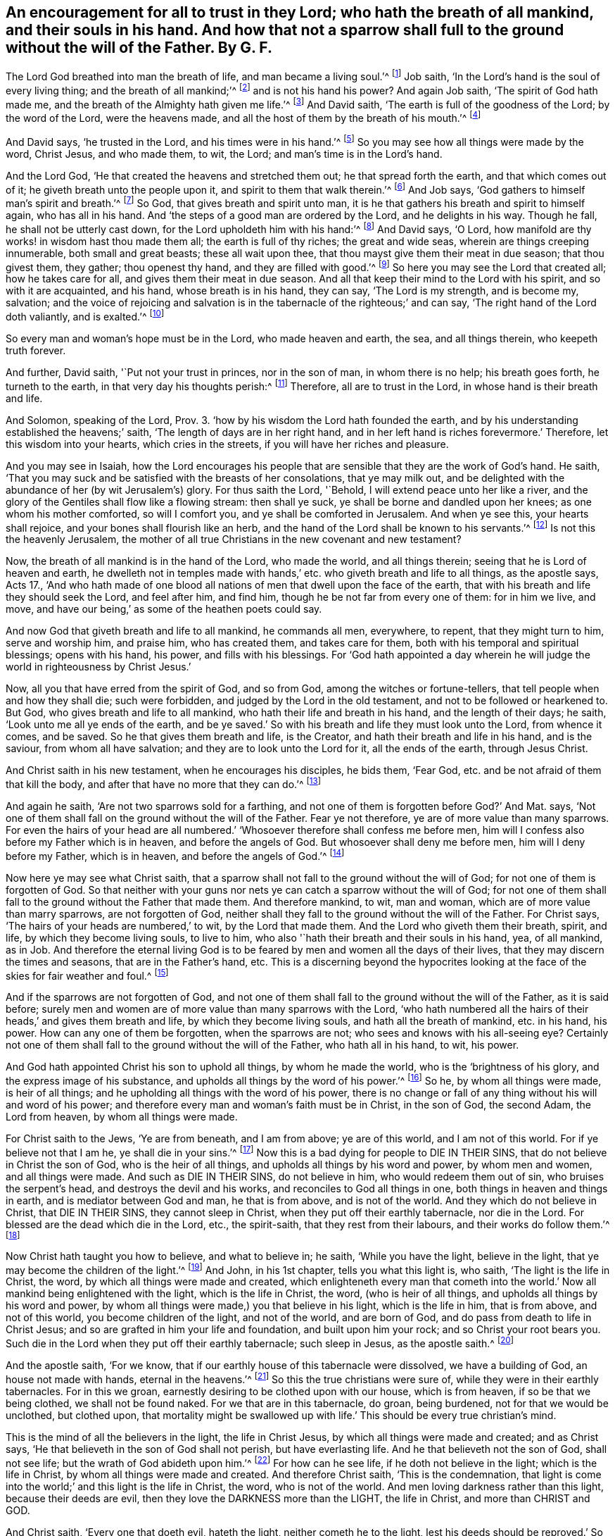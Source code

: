 [#ch5.style-blurb, short="An Encouragement for All to Trust in the Lord"]
== An encouragement for all to trust in they Lord; who hath the breath of all mankind, and their souls in his hand. And how that not a sparrow shall full to the ground without the will of the Father. By G. F.

The Lord God breathed into man the breath of life, and man became a living soul.`'^
footnote:[Gen. 2:7]
Job saith, '`In the Lord`'s hand is the soul of every living thing;
and the breath of all mankind;`'^
footnote:[Job 12:10]
and is not his hand his power?
And again Job saith, '`The spirit of God hath made me,
and the breath of the Almighty hath given me life.`'^
footnote:[Job 33:4]
And David saith, '`The earth is full of the goodness of the Lord;
by the word of the Lord, were the heavens made,
and all the host of them by the breath of his mouth.`'^
footnote:[Ps. 33:6]

And David says, '`he trusted in the Lord, and his times were in his hand.`'^
footnote:[Ps. 31:14-15]
So you may see how all things were made by the word, Christ Jesus, and who made them,
to wit, the Lord; and man`'s time is in the Lord`'s hand.

And the Lord God, '`He that created the heavens and stretched them out;
he that spread forth the earth, and that which comes out of it;
he giveth breath unto the people upon it, and spirit to them that walk therein.`'^
footnote:[Isa. 42:5]
And Job says, '`God gathers to himself man`'s spirit and breath.`'^
footnote:[Job 34:14]
So God, that gives breath and spirit unto man,
it is he that gathers his breath and spirit to himself again, who has all in his hand.
And '`the steps of a good man are ordered by the Lord, and he delights in his way.
Though he fall, he shall not be utterly cast down,
for the Lord upholdeth him with his hand:`'^
footnote:[Ps. 37:23-24]
And David says, '`O Lord, how manifold are thy works! in wisdom hast thou made them all;
the earth is full of thy riches; the great and wide seas,
wherein are things creeping innumerable, both small and great beasts;
these all wait upon thee, that thou mayst give them their meat in due season;
that thou givest them, they gather; thou openest thy hand,
and they are filled with good.`'^
footnote:[Ps. 104]
So here you may see the Lord that created all; how he takes care for all,
and gives them their meat in due season.
And all that keep their mind to the Lord with his spirit, and so with it are acquainted,
and his hand, whose breath is in his hand, they can say, '`The Lord is my strength,
and is become my, salvation;
and the voice of rejoicing and salvation is in the
tabernacle of the righteous;`' and can say,
'`The right hand of the Lord doth valiantly, and is exalted.`'^
footnote:[Ps. 118:14-15]

So every man and woman`'s hope must be in the Lord, who made heaven and earth, the sea,
and all things therein, who keepeth truth forever.

And further, David saith, '`Put not your trust in princes, nor in the son of man,
in whom there is no help; his breath goes forth, he turneth to the earth,
in that very day his thoughts perish:^
footnote:[Ps. 146:3-5]
Therefore, all are to trust in the Lord, in whose hand is their breath and life.

And Solomon, speaking of the Lord,
Prov. 3. '`how by his wisdom the Lord hath founded the earth,
and by his understanding established the heavens;`' saith,
'`The length of days are in her right hand,
and in her left hand is riches forevermore.`' Therefore,
let this wisdom into your hearts, which cries in the streets,
if you will have her riches and pleasure.

And you may see in Isaiah,
how the Lord encourages his people that are sensible
that they are the work of God`'s hand.
He saith, '`That you may suck and be satisfied with the breasts of her consolations,
that ye may milk out,
and be delighted with the abundance of her (by wit Jerusalem`'s) glory.
For thus saith the Lord, '`Behold, I will extend peace unto her like a river,
and the glory of the Gentiles shall flow like a flowing stream: then shall ye suck,
ye shall be borne and dandled upon her knees; as one whom his mother comforted,
so will I comfort you, and ye shall be comforted in Jerusalem.
And when ye see this, your hearts shall rejoice,
and your bones shall flourish like an herb,
and the hand of the Lord shall be known to his servants.`'^
footnote:[Isa. 64:66-8:11 to the end]
Is not this the heavenly Jerusalem,
the mother of all true Christians in the new covenant and new testament?

Now, the breath of all mankind is in the hand of the Lord, who made the world,
and all things therein; seeing that he is Lord of heaven and earth,
he dwelleth not in temples made with hands,`' etc.
who giveth breath and life to all things,
as the apostle says, Acts 17.,
'`And who hath made of one blood all nations of men
that dwell upon the face of the earth,
that with his breath and life they should seek the Lord, and feel after him,
and find him, though he be not far from every one of them: for in him we live, and move,
and have our being,`' as some of the heathen poets could say.

And now God that giveth breath and life to all mankind, he commands all men, everywhere,
to repent, that they might turn to him, serve and worship him, and praise him,
who has created them, and takes care for them,
both with his temporal and spiritual blessings; opens with his hand, his power,
and fills with his blessings.
For '`God hath appointed a day wherein he will judge
the world in righteousness by Christ Jesus.`'

Now, all you that have erred from the spirit of God, and so from God,
among the witches or fortune-tellers, that tell people when and how they shall die;
such were forbidden, and judged by the Lord in the old testament,
and not to be followed or hearkened to.
But God, who gives breath and life to all mankind,
who hath their life and breath in his hand, and the length of their days; he saith,
'`Look unto me all ye ends of the earth,
and be ye saved.`' So with his breath and life they must look unto the Lord,
from whence it comes, and be saved.
So he that gives them breath and life, is the Creator,
and hath their breath and life in his hand, and is the saviour,
from whom all have salvation; and they are to look unto the Lord for it,
all the ends of the earth, through Jesus Christ.

And Christ saith in his new testament, when he encourages his disciples, he bids them,
'`Fear God, etc. and be not afraid of them that kill the body,
and after that have no more that they can do.`'^
footnote:[Matt. 10:28]

And again he saith, '`Are not two sparrows sold for a farthing,
and not one of them is forgotten before God?`' And Mat.
says, '`Not one of them shall fall on the ground without the will of the Father.
Fear ye not therefore, ye are of more value than many sparrows.
For even the hairs of your head are all numbered.`'
'`Whosoever therefore shall confess me before men,
him will I confess also before my Father which is in heaven,
and before the angels of God.
But whosoever shall deny me before men, him will I deny before my Father,
which is in heaven, and before the angels of God.`'^
footnote:[Matt. 10:29-33]

Now here ye may see what Christ saith,
that a sparrow shall not fall to the ground without the will of God;
for not one of them is forgotten of God.
So that neither with your guns nor nets ye can catch a sparrow without the will of God;
for not one of them shall fall to the ground without the Father that made them.
And therefore mankind, to wit, man and woman,
which are of more value than marry sparrows, are not forgotten of God,
neither shall they fall to the ground without the will of the Father.
For Christ says, '`The hairs of your heads are numbered,`' to wit,
by the Lord that made them.
And the Lord who giveth them their breath, spirit, and life,
by which they become living souls, to live to him,
who also '`hath their breath and their souls in his hand, yea, of all mankind, as in Job.
And therefore the eternal living God is to be feared
by men and women all the days of their lives,
that they may discern the times and seasons, that are in the Father`'s hand, etc.
This is a discerning beyond the hypocrites looking
at the face of the skies for fair weather and foul.^
footnote:[Matt. 16]

And if the sparrows are not forgotten of God,
and not one of them shall fall to the ground without the will of the Father,
as it is said before;
surely men and women are of more value than many sparrows with the Lord,
'`who hath numbered all the hairs of their heads,`' and gives them breath and life,
by which they become living souls, and hath all the breath of mankind, etc. in his hand,
his power.
How can any one of them be forgotten, when the sparrows are not;
who sees and knows with his all-seeing eye?
Certainly not one of them shall fall to the ground without the will of the Father,
who hath all in his hand, to wit, his power.

And God hath appointed Christ his son to uphold all things, by whom he made the world,
who is the '`brightness of his glory, and the express image of his substance,
and upholds all things by the word of his power.`'^
footnote:[Heb. 1:2-3]
So he, by whom all things were made, is heir of all things;
and he upholding all things with the word of his power,
there is no change or fall of any thing without his will and word of his power;
and therefore every man and woman`'s faith must be in Christ, in the son of God,
the second Adam, the Lord from heaven, by whom all things were made.

For Christ saith to the Jews, '`Ye are from beneath, and I am from above;
ye are of this world, and I am not of this world.
For if ye believe not that I am he, ye shall die in your sins.`'^
footnote:[John 8:23-24]
Now this is a bad dying for people to DIE IN THEIR SINS,
that do not believe in Christ the son of God, who is the heir of all things,
and upholds all things by his word and power, by whom men and women,
and all things were made.
And such as DIE IN THEIR SINS, do not believe in him, who would redeem them out of sin,
who bruises the serpent`'s head, and destroys the devil and his works,
and reconciles to God all things in one, both things in heaven and things in earth,
and is mediator between God and man, he that is from above, and is not of the world.
And they which do not believe in Christ, that DIE IN THEIR SINS,
they cannot sleep in Christ, when they put off their earthly tabernacle,
nor die in the Lord.
For blessed are the dead which die in the Lord, etc., the spirit-saith,
that they rest from their labours, and their works do follow them.`'^
footnote:[Rev. 14:13]

Now Christ hath taught you how to believe, and what to believe in; he saith,
'`While you have the light, believe in the light,
that ye may become the children of the light.`'^
footnote:[John 12:36 etc.]
And John, in his 1st chapter, tells you what this light is, who saith,
'`The light is the life in Christ, the word, by which all things were made and created,
which enlighteneth every man that cometh into the world.`'
Now all mankind being enlightened with the light,
which is the life in Christ, the word, (who is heir of all things,
and upholds all things by his word and power,
by whom all things were made,) you that believe in his light, which is the life in him,
that is from above, and not of this world, you become children of the light,
and not of the world, and are born of God,
and do pass from death to life in Christ Jesus;
and so are grafted in him your life and foundation, and built upon him your rock;
and so Christ your root bears you.
Such die in the Lord when they put off their earthly tabernacle; such sleep in Jesus,
as the apostle saith.^
footnote:[1 Thess. 4:14]

And the apostle saith, '`For we know,
that if our earthly house of this tabernacle were dissolved, we have a building of God,
an house not made with hands, eternal in the heavens.`'^
footnote:[2 Cor. 5:1 etc.]
So this the true christians were sure of, while they were in their earthly tabernacles.
For in this we groan, earnestly desiring to be clothed upon with our house,
which is from heaven, if so be that we being clothed, we shall not be found naked.
For we that are in this tabernacle, do groan, being burdened,
not for that we would be unclothed, but clothed upon,
that mortality might be swallowed up with life.`'
This should be every true christian`'s mind.

This is the mind of all the believers in the light, the life in Christ Jesus,
by which all things were made and created; and as Christ says,
'`He that believeth in the son of God shall not perish, but have everlasting life.
And he that believeth not the son of God, shall not see life;
but the wrath of God abideth upon him.`'^
footnote:[John 3]
For how can he see life, if he doth not believe in the light;
which is the life in Christ, by whom all things were made and created.
And therefore Christ saith, '`This is the condemnation,
that light is come into the world;`' and this light is the life in Christ, the word,
who is not of the world.
And men loving darkness rather than this light, because their deeds are evil,
then they love the DARKNESS more than the LIGHT, the life in Christ,
and more than CHRIST and GOD.

And Christ saith, '`Every one that doeth evil, hateth the light,
neither cometh he to the light,
lest his deeds should be reproved.`' So they that do evil, and hate the light,
will not come to the light by which their deeds are made manifest and reproved;
and therefore such will not come to the light, which is the life in Christ;
and this light is their condemnation, that do evil, and hate it,
and will not come to it to have their evil deeds made manifest, and be reproved by it,
as before.

So they that do hate the light, and will not have their evil deeds reproved,
and love the darkness more than the light, they love the devil, the power of darkness,
more than God and Christ, who comes to destroy the devil and his works,
and bruise the serpent`'s head.
'`But he that doth the truth cometh to the light, that his deeds may be made manifest,
that are wrought in God.`'

Now this heavenly, divine light, which is the life in Christ the word,
who is from above is the light by which all men see in whom their deeds have been,
and are wrought; so that Christ might very well say,
'`If you do not believe that I am he (THE SON OF
GOD) ye shall die in your sins.`' For how can such,
that do not believe in the LIGHT, the LIFE IN CHRIST, die in the Lord,
or sleep in Christ Jesus?
How can they die otherwise but in their sins, (as Christ saith,) and are condemned,
and the wrath of God abides upon them.^
footnote:[John 8]
And they that believe in the light, which is the life in Christ, are grafted into him,
and have eternal life.
Such are they that pass from death to life, and overcome the world,
and shall not come into condemnation.
For Christ saith, '`Verily, verily, I say unto you, he that heareth my word,
and believeth on him that sent me, hath everlasting life,
and shall not come into condemnation, but is passed from death unto life.^
footnote:[John 5:24]
For, verily I say unto you, the hour is coming, and NOW IS, (mark,
NOW IS,) when the dead shall hear the voice of the son of God,
and they that hear shall live.`"^
footnote:[Ibid.
25]
And they that will not hear, but love darkness rather than light,
and will not come to the light,
nor believe in the light that they may become children of the light,
how can they but DIE IN THEIR SINS, and PERISH IN THEIR VAIN SAYINGS AND CORRUPTIONS.

And the Lord saith in Ezek.
'`I have no pleasure at all that the wicked should die;`'^
footnote:[Ezek. 18:23,32]
again, '`I have no pleasure in the death of him that dieth, saith the Lord God;
wherefore turn yourselves, and live ye.`' Now the wicked die in their wickedness,
who have gone from the spirit of God in themselves, and so from God; and, therefore,
the Lord God would have them to turn again by his spirit to him who made them,
and gives them breath and life, that they may not DIE IN THEIR SINS.
And they that are led by the spirit of God, which are the children of the Lord,
SUCH DIE IN THE LORD, and SLEEP IN JESUS.
In such, God, who is a spirit, has pleasure with them in his spirit,
that live and walk in his spirit, and die in the Lord.
But he has no pleasure in them that hate the light, the life in Christ,
whom he sent to enlighten them, and rebel against his spirit,
and so against God who gave it them: such die in their sins,
and perish in their gain-sayings; in such, God, who is a spirit, has no pleasure.
Those that rebel against his spirit, rebel against him;
for his pleasure is with them while they live and walk in his spirit, and his light,
and truth, and grace.

Concerning the BIRTH OF JESUS CHRIST, THE SON OF GOD,
he came NOT into the world with the POMP and GLORY of the WORLD,
neither went he out of the world with the POMP and GLORY of the WORLD.^
footnote:[Now concerning the birth of Christ, etc.]
It is said, when Joseph went from Galilee out of the city of Nazareth into Judea,
unto the city of David, which is called Bethlehem;
(because he was of the lineage of David,) to be taxed, with Mary his espoused wife,
being great with child; and so it was, that while they were there, (to wit,
in Bethlehem,) the days were accomplished, that she should be delivered.
And she brought forth her first-born son, and wrapped him in swaddling clothes,
and laid him in a MANGER, because there was NO ROOM FOR THEM IN THE INN.
And there were in the same country shepherds abiding in the field,
watching over their flocks by night, etc.
And the angel of the Lord appeared to them, etc. and told them,
'`Unto you is born today in the city of David, a saviour, which is Christ the Lord.
And this shall be a sign unto you, YE SHALL FIND THE BABE WRAPPED IN SWADDLING-CLOTHES,
LYING.
IN A MANGER.`'^
footnote:[Luke 2]
So you do not read here, that Mary had so much as a midwife; and if she had not one,
she had the same power, the same holy ghost which came upon her;
and the same power of the Highest, which did overshadow her,
was able to help her to bring forth her first-born, which is called the son of God.

AND IF CHRIST AS YOU DO SAY, WAS BORN AT Christmas, AND Mary WRAPPED HIM,
AND LAID HIM IN A MANGER, IT WAS A COLD PLACE, AND A COLD TIME IN THE YEAR:
YOU DO NOT READ THAT Mary HAD SO MUCH AS A FIRE.
And again, WHEN CHRIST WAS CRUCIFIED AT THE TIME OF THE PASSOVER, WHICH YOU CALL Easter,
(WHICH IS A GOOD WHILE AFTER Christmas,) IT WAS COLD WEATHER;
FOR Peter WARMED HIMSELF BY THE FIRE, WHEN THE HIGH-PRIESTS WERE EXAMINING CHRIST.

Now here you see the son of God, and the Lord of glory,
what entertainment he had at his birth, amongst them that were in the pomp of the world.
He that said, he was from above, his cradle was a manger.
You know a manger is in a stable, where you feed your horses in.
And who were Mary and Christ`'s visitors,
but the country shepherds that watched their flocks by night?
There is no talk of scribes, high-priests, or Pharisees.
So see what entertainment the Lord of life found at his coming into the world,
without the pomp of the world, wrapped in swaddling-clothes,
a manger instead of a cradle.
Oh! the proud and lofty ones might say, this place was good enough;
there was no room within for a carpenter`'s wife and her son;
the innkeepers could find no room for Christ, the saviour, and Mary.

And what could the poor country shepherds present unto him,
that watched all night the sheep?
But such God made instruments to come to visit Christ the Lord and saviour; yea,
and declare him abroad.
And did not the Jews in a despising way, say, '`Is not this the carpenter`'s son?^
footnote:[Matt. 13:55]
Is not his mother called Mary?`' And in Mark, did not the Jews deride him, and say,
'`Is not this the carpenter, the son of Mary?`'^
footnote:[Mark 6:3]
So they called Christ the carpenter;
but they did not know that he was to build up the
fallen house of Adam with his power and spirit.
For the apostle Peter says, '`Ye are built up a spiritual household;`'^
footnote:[1 Pet. 2:5]
and the author to the Hebrews; '`He that buildeth all things is God.`'^
footnote:[Heb. 3:4]
And again, '`For he (Abraham) looked for a city, whose builder and maker is God.`'^
footnote:[Ibid.
11]
And the apostle Paul says, speaking of God and Christ, '`After this I will return,
and will build again the tabernacle of David, which is fallen down;
and I will build again the ruins thereof, and I will set it up.^
footnote:[Acts 15:16]
And who is this builder but Christ Jesus with his power and spirit?
Again, '`And now, brethren, I commend you to God, and to the word of his grace,
which is able to build you up,
and to give you an inheritance among all them which are sanctified.`'^
footnote:[Acts 20:32]
And the Lord spake by the prophet Isaiah concerning Christ, and said,
'`Is it a light thing that thou shouldst be my servant to raise up the tribes of Jacob,
and to restore the preserved of Israel?
I will also give thee for a light to the Gentiles,
that thou mayst be my salvation to the ends of the earth.^
footnote:[Isa. 49:6]
Again: and who is he that shall build up the waste places,
and raise up the foundation of many generations,
and is called the '`repairer of the breach, and the restorer of paths to dwell in?`'^
footnote:[Isa. 58:12]
And when the devil tempted Christ, and showed him all the kingdoms of the world,
and the glory of them, he said to him, '`All these things will I give thee,
if thou wilt fall down and worship me.`'^
footnote:[Matt. 4]
But Christ said unto the devil,
'`Get thee hence Satan.`' It seems he showed him the glory of the world,
which he would have given Christ, if he would have fallen down and worshipped the devil,
in whom there is no truth.
But Christ says, '`The devil was a murderer from the beginning,
and abode not in the truth, because there is no truth in him; when he speaks a lie,
he speaks of his own, and is the father of it.`'^
footnote:[John 8:44]
So it was not like for Christ, the truth, to bow to and worship him,
in whom there is no truth.

Now, what is the glory of the world?
John saith, '`Love not the world, nor the things that are in the world;
if any man love the world, the love of the Father is not in him.
For all that is in the world, the lust of the flesh, the lust of the eye,
and the pride of life, is not of the Father, but of the world.
And the world passeth away, and the lusts thereof; but he that doth the will of God,
abideth forever.`"^
footnote:[1 John 2:15-17]

Now, you see here, what is of the world, and what is its glory,
which the devil that overcame Adam and Eve by his lies,
in telling them they should be as gods, if they did eat that which God had forbidden.
He set upon Christ the truth; but as Christ says,
'`He found nought in him.`' Now the glory of the world, which is the lusts of the flesh,
the lust of the eye, and the pride of life, with the pomps and vanities of the world,
which are not of God the Father, but of the devil,
which he had begotten in the kingdoms of the world, and which was their glory,
who disobeyed God: this glory of the world the devil would have given to Christ,
who is the life and the truth, if he would have fallen down and worshipped him, to wit,
the devil, in whom there is no truth.
But Christ the truth bruiseth the serpent`'s head, and destroys the devil and his works.

And Christ set up a worship in the holy spirit of God,
and in the truth which the devil is out of; for there is no truth in him,
as Christ saith.
So they that worship God in his spirit and truth,
worship in that which the devil is out of, and is not in him, neither can he get into it.
And therefore, that which is of the devil, who is out of the truth,
the glory of the world, which the devil said he would give to Christ,
if he would have worshipped him, is that, which is not of the Father, but of himself,
'`the lust of the flesh, the lust of the eye, and the pride of life,`' which pass away.
For God Almighty created all things; and the earth is the Lord`'s,
and the fulness thereof and he gives the increase.
So the glory of all the creatures, and the glory of all the creation is the Lord`'s,
and he doth beautify them.
For the devil could not give Christ the glory of a thistle, the glory of a nettle, nay,
not the glory of any weed; for these are the Lord`'s, with the earth,
and the fulness thereof; and the glory of all his creation is the Lord`'s,
who is God in heaven, and in the earth, to be served and worshipped above all.

And Christ saith, '`For I say unto you, that Solomon in all his glory,
was not arrayed like one of these lilies.`'^
footnote:[Luke 12:27-28]
So it is God that arrayeth the lilies with glory,
that doth exceed Solomon in all his glory.
And Jesus Christ, who is a greater than Solomon, hath spoken it,
by whom all things were made and created, who is greater than Solomon,
and whose glory exceeds all the glory of the creatures in the creation;
'`who is the brightness of God`'s glory, and the express image of his substance,
upholding all things by the word of his power,`'^
footnote:[Heb. 1:3]
by whom all things were made;
who is glorified with the Father with the same glory
that he had with him before the world began,
and before the creatures were made, and their glory.

So here you see the glory of Christ, and the glory of Solomon,
and the glory of the arrayed lily, which was beyond all Solomon`'s glory,
for the lily was arrayed by the Lord.
But the glory of Christ is beyond the glory of the lily,
and the glory of the whole creation, as is said before.

And likewise here you may see the glory of the kingdoms of the world,
which the devil would have given to Christ;
which he had begotten in the sons and daughters of Adam and Eve, who disobeyed God;
which he would have given to Christ, if he would have fallen down and worshipped him:
which POMP and GLORY of the WORLD, is the LUST OF THE FLESH, THE LUST OF THE EYE,
AND THE PRIDE OF LIFE, which is not of God the Father that sent Christ.
Therefore Christ came not into the world with any of the POMPS and GLORY,
neither would he have any of them, when the devil proffered them to him;
for he came to destroy and bruise his head; and testified against the world,
that their works were evil;
and therefore he was not like to receive that which was not of his Father,
(nor none of his works, for that he testified against,) but of the god of this world,
which lies in wickedness, and of his works, that Christ came to destroy.
And so he was not like to TAKE THAT which he was come to DESTROY,
and which was not of his Father.
Nor are his followers to receive that which is not of the Father,
lest they worship the devil, and go from God`'s holy spirit and truth,
and love that which will keep the love of the Father out of them.
And they that walk in the truth, walk in Christ Jesus.

Now after the Lord Jesus had gone through all his temptings,
and all the revilings and evil speeches from the Jews, priests, scribes, and Pharisees;
and even his preaching and manifesting himself to
be the son of God by his signs and miracles;
and when they by their wicked tongues desired the murderer,
and by wicked hands had crucified the Lord of life, (who were in the murdering spirit,
and lusts and pomps of the world,) Joseph of Arimethea, a counsellor, (a good man,
and just, who had not consented to the counsel and deeds of the Jews,
who also himself waited for the kingdom of God,) went to Pilate,
and begged the BODY OF JESUS, which they had crucified between TWO THIEVES.
AND Joseph TOOK IT DOWN, AND WRAPPED IT IN A LINEN CLOTH, AND LAID IT IN A SEPULCHRE,
THAT WAS HEWN IN STONE, WHERE NEVER MAN LAY BEFORE.
So you don`'t read here, that Christ had so much as a COFFIN, as Joseph, Jacob`'s son,
had. Gen. 1:26.

So you see what entertainment the Lord of glory had, when, he came into the world,
a MANGER instead of a CRADLE.
And when he went out of the world, the scripture doth not say, he had so much as a COFFIN.
Joseph of Arimethea wrapped his body in linen, and laid it in a sepulchre in a garden.
And you may see in John what outcries were among the Jews and the priests, crying,
CRUCIFY HIM, CRUCIFY HIM.
And though Nicodemus, and some of the women, did come,
and brought their myrrh and other spices, as the manner of the Jews is to bury;
yet when out of the world, he was buried by Joseph of Arimethea, a counsellor,^
footnote:[John 19]
to fulfill the scripture, which says, HE MADE HIS GRAVE WITH THE RICH; but doth not say,
that he had so much as a COFFIN with a white and a BLACK cloth upon it.

So you may see here, our Lord and saviour, the son of God, the King of kings,
and Lord of lords, who hath all power in heaven and earth given unto him,
he was not carried to his sepulchre with a GILDED COFFIN,
WITH A GREAT WHITE AND BLACK CLOTH OVER IT, WITH ARMS OR SCUTCHEONS UPON IT,
AND MANY PRIESTS AND PEOPLE FOLLOWING IN BLACK CLOTHES, AND BLACK SCARPS ON THEIR HATS,
PRETENDING MOURNING, and have GOLDEN RINGS GIVEN TO THEM,
and TWIGS OP ROSEMARY IN THEIR HANDS, and RINGING OP BELLS,
which is more like going to a WEDDING than to a BURYING,
in the pomp and glory of the world.
But instead of that, Christ had a company of MOCKERS; yea, the chief priests, scribes,
and elders mocked him, saying, '`If he be the son of God,
let him come down from the cross, and we will believe him: he trusted in God,
let him deliver him now, if he will have him; for he said, I am the son of God.
He saved others, himself he cannot save.`'^
footnote:[Matt. 27:40 etc.]
See what blasphemy is here against God and his son, by the Jews and the priests,
who in words profess God, and the Messiah to come;
but in life and works denied them both.
'`For he that denieth the son, hath not the Father; but he that acknowledges the son,
hath the Father also.
Let that therefore abide in you, which you have heard from the beginning:
if that which you have heard from the beginning, shall remain in you,
ye also shall continue in the son, and in the Father,`' etc.^
footnote:[1 John 2:23-24]

And all you that say, THAT WE BURY LIKE DOGS,
because that we have not superfluous and needless things upon our coffins,
and a white and black cloth with scutcheons, and do not go in black,
and hang scarfs upon our hats, and white scarfs over our shoulders, and give gold rings,
and have sprigs of rosemary in our hands, and ring the bells;
how dare you say that WE BURY OUR PEOPLE LIKE DOGS,
because we cannot bury them after the vain pomps and glory of the world?
Whereas, ye do not read, that Christ, the prince of life, our Lord and saviour,
had any of these things, neither when he came into the world,
nor when he went out of the world; and refused the pomp and glory of the world,
when the devil tempted him with it.

Now, all people, come to learn of Christ,
who hath enlightened you with the life in himself, and believe in it,
that you may become children of the light:
for grace and truth is come by Jesus into your hearts and inward parts,
that with his grace and truth you may learn of Christ, who is meek and low in the heart,
and follow him, who is not of this world, and hear his voice,
and he will lead you into the pastures of life.
He that came into the world not with any pomp, nor lust, nor glory of the world,
neither did he go out of the world with the glory, pomp, or lust of the world,
(as is said before,) who was not of the world, who is the prince of life and peace.
And therefore follow not the pomps or glory of the
world at your children`'s coming into the world;
nor breed them up in the pomps and glory of the world the time while they live,
nor use them at going forth out of the world; but follow Christ Jesus,
who is not of the world; who is your redeemer, your saviour, your way, your truth,
and life, your bishop, your shepherd, your priest, your prophet;
and let him rule in your hearts by faith, who will give you life abundantly,
who is from above and not from below, that you may be built upon him the living rock,
and foundation of God that stands sure.
Amen, Amen, saith my soul.

G+++.+++ Fox.
